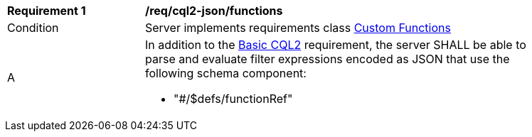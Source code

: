 [[req_cql2-json_functions]]
[width="90%",cols="2,6a"]
|===
^|*Requirement {counter:req-id}* |*/req/cql2-json/functions* 
^|Condition |Server implements requirements class <<rc_functions,Custom Functions>>
^|A |In addition to the <<req_cql2-json_basic-cql2,Basic CQL2>> requirement, the server SHALL be able to parse and evaluate filter expressions encoded as JSON that use the following schema component:

* "#/$defs/functionRef"
|===

